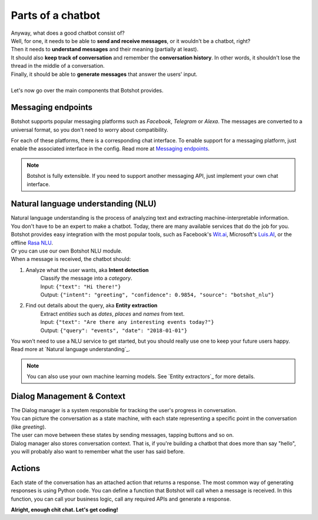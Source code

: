 ###################
Parts of a chatbot
###################

| Anyway, what does a good chatbot consist of?

| Well, for one, it needs to be able to **send and receive messages**, or it wouldn't be a chatbot, right?
| Then it needs to **understand messages** and their meaning (partially at least).
| It should also **keep track of conversation** and remember the **conversation history**. In other words, it shouldn't lose the thread in the middle of a conversation.
| Finally, it should be able to **generate messages** that answer the users' input.
|
| Let's now go over the main components that Botshot provides.

---------------------
Messaging endpoints
---------------------

Botshot supports popular messaging platforms such as *Facebook*, *Telegram* or *Alexa*.
The messages are converted to a universal format, so you don't need to worry about compatibility.

For each of these platforms, there is a corresponding chat interface.
To enable support for a messaging platform, just enable the associated interface in the config.
Read more at `Messaging endpoints`_.

.. note:: Botshot is fully extensible. If you need to support another messaging API, just implement your own chat interface.

-------------------------------------
Natural language understanding (NLU)
-------------------------------------

| Natural language understanding is the process of analyzing text and extracting machine-interpretable information.
| You don't have to be an expert to make a chatbot. Today, there are many available services that do the job for you.
| Botshot provides easy integration with the most popular tools, such as Facebook's `Wit.ai`_, Microsoft's `Luis.AI`_, or the offline `Rasa NLU`_.
| Or you can use our own Botshot NLU module.

| When a message is received, the chatbot should:

1. Analyze what the user wants, aka **Intent detection**
    | Classify the message into a *category*.
    | Input:  ``{"text": "Hi there!"}``
    | Output: ``{"intent": "greeting", "confidence": 0.9854, "source": "botshot_nlu"}``
2. Find out details about the query, aka **Entity extraction**
    | Extract *entities* such as *dates*, *places* and *names* from text.
    | Input:  ``{"text": "Are there any interesting events today?"}``
    | Output: ``{"query": "events", "date": "2018-01-01"}``

| You won't need to use a NLU service to get started, but you should really use one to keep your future users happy.
| Read more at `Natural language understanding`_.

.. note:: You can also use your own machine learning models. See `Entity extractors`_ for more details.

.. _Wit.ai: https://wit.ai
.. _Luis.AI: https://luis.ai
.. _Rasa NLU: https://github.com/RasaHQ/rasa_nlu


------------------------------------------
Dialog Management & Context
------------------------------------------

| The Dialog manager is a system responsible for tracking the user's progress in conversation.
| You can picture the conversation as a state machine, with each state representing a specific point in the conversation (like *greeting*).
| The user can move between these states by sending messages, tapping buttons and so on.
| Dialog manager also stores conversation context. That is, if you're building a chatbot that does more than say "hello", you will probably also want to remember what the user has said before.


------------------------------------------
Actions
------------------------------------------

Each state of the conversation has an attached action that returns a response.
The most common way of generating responses is using Python code.
You can define a function that Botshot will call when a message is received.
In this function, you can call your business logic, call any required APIs and generate a response.

**Alright, enough chit chat. Let's get coding!**
